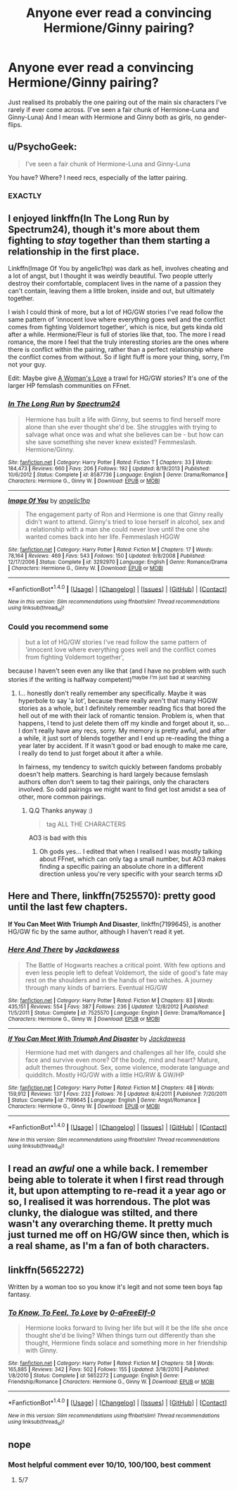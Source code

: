 #+TITLE: Anyone ever read a convincing Hermione/Ginny pairing?

* Anyone ever read a convincing Hermione/Ginny pairing?
:PROPERTIES:
:Author: 360Saturn
:Score: 19
:DateUnix: 1465701527.0
:DateShort: 2016-Jun-12
:FlairText: Request
:END:
Just realised its probably the one pairing out of the main six characters I've rarely if ever come across. (I've seen a fair chunk of Hermione-Luna and Ginny-Luna) And I mean with Hermione and Ginny both as girls, no gender-flips.


** u/PsychoGeek:
#+begin_quote
  I've seen a fair chunk of Hermione-Luna and Ginny-Luna
#+end_quote

You have? Where? I need recs, especially of the latter pairing.
:PROPERTIES:
:Author: PsychoGeek
:Score: 6
:DateUnix: 1465743493.0
:DateShort: 2016-Jun-12
:END:

*** EXACTLY
:PROPERTIES:
:Author: Karinta
:Score: 3
:DateUnix: 1465831166.0
:DateShort: 2016-Jun-13
:END:


** I enjoyed linkffn(In The Long Run by Spectrum24), though it's more about them fighting to /stay/ together than them starting a relationship in the first place.

Linkffn(Image Of You by angelic1hp) was dark as hell, involves cheating and a lot of angst, but I thought it was weirdly beautiful. Two people utterly destroy their comfortable, complacent lives in the name of a passion they can't contain, leaving them a little broken, inside and out, but ultimately together.

I wish I could think of more, but a lot of HG/GW stories I've read follow the same pattern of 'innocent love where everything goes well and the conflict comes from fighting Voldemort together', which is nice, but gets kinda old after a while. Hermione/Fleur is full of stories like that, too. The more I read romance, the more I feel that the truly interesting stories are the ones where there is conflict within the pairing, rather than a perfect relationship where the conflict comes from without. So if light fluff is more your thing, sorry, I'm not your guy.

Edit: Maybe give [[https://www.fanfiction.net/community/A-Woman-s-Love-Femslash/90503/99/0/1/0/0/0/0/][A Woman's Love]] a trawl for HG/GW stories? It's one of the larger HP femslash communities on FFnet.
:PROPERTIES:
:Author: LordSunder
:Score: 2
:DateUnix: 1465746478.0
:DateShort: 2016-Jun-12
:END:

*** [[http://www.fanfiction.net/s/8587736/1/][*/In The Long Run/*]] by [[https://www.fanfiction.net/u/1095245/Spectrum24][/Spectrum24/]]

#+begin_quote
  Hermione has built a life with Ginny, but seems to find herself more alone than she ever thought she'd be. She struggles with trying to salvage what once was and what she believes can be - but how can she save something she never knew existed? Femmeslash. Hermione/Ginny.
#+end_quote

^{/Site/: [[http://www.fanfiction.net/][fanfiction.net]] *|* /Category/: Harry Potter *|* /Rated/: Fiction T *|* /Chapters/: 33 *|* /Words/: 184,473 *|* /Reviews/: 660 *|* /Favs/: 206 *|* /Follows/: 192 *|* /Updated/: 8/19/2013 *|* /Published/: 10/6/2012 *|* /Status/: Complete *|* /id/: 8587736 *|* /Language/: English *|* /Genre/: Drama/Romance *|* /Characters/: Hermione G., Ginny W. *|* /Download/: [[http://www.ff2ebook.com/old/ffn-bot/index.php?id=8587736&source=ff&filetype=epub][EPUB]] or [[http://www.ff2ebook.com/old/ffn-bot/index.php?id=8587736&source=ff&filetype=mobi][MOBI]]}

--------------

[[http://www.fanfiction.net/s/3292970/1/][*/Image Of You/*]] by [[https://www.fanfiction.net/u/1181380/angelic1hp][/angelic1hp/]]

#+begin_quote
  The engagement party of Ron and Hermione is one that Ginny really didn't want to attend. Ginny's tried to lose herself in alcohol, sex and a relationship with a man she could never love until the one she wanted comes back into her life. Femmeslash HGGW
#+end_quote

^{/Site/: [[http://www.fanfiction.net/][fanfiction.net]] *|* /Category/: Harry Potter *|* /Rated/: Fiction M *|* /Chapters/: 17 *|* /Words/: 78,164 *|* /Reviews/: 469 *|* /Favs/: 543 *|* /Follows/: 150 *|* /Updated/: 9/8/2008 *|* /Published/: 12/17/2006 *|* /Status/: Complete *|* /id/: 3292970 *|* /Language/: English *|* /Genre/: Romance/Drama *|* /Characters/: Hermione G., Ginny W. *|* /Download/: [[http://www.ff2ebook.com/old/ffn-bot/index.php?id=3292970&source=ff&filetype=epub][EPUB]] or [[http://www.ff2ebook.com/old/ffn-bot/index.php?id=3292970&source=ff&filetype=mobi][MOBI]]}

--------------

*FanfictionBot*^{1.4.0} *|* [[[https://github.com/tusing/reddit-ffn-bot/wiki/Usage][Usage]]] | [[[https://github.com/tusing/reddit-ffn-bot/wiki/Changelog][Changelog]]] | [[[https://github.com/tusing/reddit-ffn-bot/issues/][Issues]]] | [[[https://github.com/tusing/reddit-ffn-bot/][GitHub]]] | [[[https://www.reddit.com/message/compose?to=tusing][Contact]]]

^{/New in this version: Slim recommendations using/ ffnbot!slim! /Thread recommendations using/ linksub(thread_id)!}
:PROPERTIES:
:Author: FanfictionBot
:Score: 1
:DateUnix: 1465746528.0
:DateShort: 2016-Jun-12
:END:


*** Could you recommend some

#+begin_quote
  but a lot of HG/GW stories I've read follow the same pattern of 'innocent love where everything goes well and the conflict comes from fighting Voldemort together',
#+end_quote

because I haven't seen even any like that (and I have no problem with such stories if the writing is halfway competent)^{maybe} ^{I'm} ^{just} ^{bad} ^{at} ^{searching}
:PROPERTIES:
:Author: TheJadeLady
:Score: 1
:DateUnix: 1465750125.0
:DateShort: 2016-Jun-12
:END:

**** I... honestly don't really remember any specifically. Maybe it was hyperbole to say 'a lot', because there really aren't that many HGGW stories as a whole, but I definitely remember reading fics that bored the hell out of me with their lack of romantic tension. Problem is, when that happens, I tend to just delete them off my kindle and forget about it, so... I don't really have any recs, sorry. My memory is pretty awful, and after a while, it just sort of blends together and I end up re-reading the thing a year later by accident. If it wasn't good or bad enough to make me care, I really do tend to just forget about it after a while.

In fairness, my tendency to switch quickly between fandoms probably doesn't help matters. Searching is hard largely because femslash authors often don't seem to tag their pairings, only the characters involved. So odd pairings we might want to find get lost amidst a sea of other, more common pairings.
:PROPERTIES:
:Author: LordSunder
:Score: 1
:DateUnix: 1465758970.0
:DateShort: 2016-Jun-12
:END:

***** Q.Q Thanks anyway :)

#+begin_quote
  tag ALL THE CHARACTERS
#+end_quote

AO3 is bad with this
:PROPERTIES:
:Author: TheJadeLady
:Score: 1
:DateUnix: 1465759342.0
:DateShort: 2016-Jun-12
:END:

****** Oh gods yes... I edited that when I realised I was mostly talking about FFnet, which can only tag a small number, but AO3 makes finding a specific pairing an absolute chore in a different direction unless you're very specific with your search terms xD
:PROPERTIES:
:Author: LordSunder
:Score: 1
:DateUnix: 1465759563.0
:DateShort: 2016-Jun-12
:END:


** *Here and There*, linkffn(7525570): pretty good until the last few chapters.

*If You Can Meet With Triumph And Disaster*, linkffn(7199645), is another HG/GW fic by the same author, although I haven't read it yet.
:PROPERTIES:
:Author: InquisitorCOC
:Score: 2
:DateUnix: 1465752196.0
:DateShort: 2016-Jun-12
:END:

*** [[http://www.fanfiction.net/s/7525570/1/][*/Here And There/*]] by [[https://www.fanfiction.net/u/2780890/Jackdawess][/Jackdawess/]]

#+begin_quote
  The Battle of Hogwarts reaches a critical point. With few options and even less people left to defeat Voldemort, the side of good's fate may rest on the shoulders and in the hands of two witches. A journey through many kinds of barriers. Eventual HG/GW
#+end_quote

^{/Site/: [[http://www.fanfiction.net/][fanfiction.net]] *|* /Category/: Harry Potter *|* /Rated/: Fiction M *|* /Chapters/: 83 *|* /Words/: 435,151 *|* /Reviews/: 554 *|* /Favs/: 387 *|* /Follows/: 236 *|* /Updated/: 12/8/2012 *|* /Published/: 11/5/2011 *|* /Status/: Complete *|* /id/: 7525570 *|* /Language/: English *|* /Genre/: Drama/Romance *|* /Characters/: Hermione G., Ginny W. *|* /Download/: [[http://www.ff2ebook.com/old/ffn-bot/index.php?id=7525570&source=ff&filetype=epub][EPUB]] or [[http://www.ff2ebook.com/old/ffn-bot/index.php?id=7525570&source=ff&filetype=mobi][MOBI]]}

--------------

[[http://www.fanfiction.net/s/7199645/1/][*/If You Can Meet With Triumph And Disaster/*]] by [[https://www.fanfiction.net/u/2780890/Jackdawess][/Jackdawess/]]

#+begin_quote
  Hermione had met with dangers and challenges all her life, could she face and survive even more? Of the body, mind and heart? Mature, adult themes throughout. Sex, some violence, moderate language and quidditch. Mostly HG/GW with a little HG/RW & GW/HP
#+end_quote

^{/Site/: [[http://www.fanfiction.net/][fanfiction.net]] *|* /Category/: Harry Potter *|* /Rated/: Fiction M *|* /Chapters/: 48 *|* /Words/: 159,912 *|* /Reviews/: 137 *|* /Favs/: 232 *|* /Follows/: 76 *|* /Updated/: 8/4/2011 *|* /Published/: 7/20/2011 *|* /Status/: Complete *|* /id/: 7199645 *|* /Language/: English *|* /Genre/: Angst/Romance *|* /Characters/: Hermione G., Ginny W. *|* /Download/: [[http://www.ff2ebook.com/old/ffn-bot/index.php?id=7199645&source=ff&filetype=epub][EPUB]] or [[http://www.ff2ebook.com/old/ffn-bot/index.php?id=7199645&source=ff&filetype=mobi][MOBI]]}

--------------

*FanfictionBot*^{1.4.0} *|* [[[https://github.com/tusing/reddit-ffn-bot/wiki/Usage][Usage]]] | [[[https://github.com/tusing/reddit-ffn-bot/wiki/Changelog][Changelog]]] | [[[https://github.com/tusing/reddit-ffn-bot/issues/][Issues]]] | [[[https://github.com/tusing/reddit-ffn-bot/][GitHub]]] | [[[https://www.reddit.com/message/compose?to=tusing][Contact]]]

^{/New in this version: Slim recommendations using/ ffnbot!slim! /Thread recommendations using/ linksub(thread_id)!}
:PROPERTIES:
:Author: FanfictionBot
:Score: 1
:DateUnix: 1465752239.0
:DateShort: 2016-Jun-12
:END:


** I read an /awful/ one a while back. I remember being able to tolerate it when I first read through it, but upon attempting to re-read it a year ago or so, I realised it was horrendous. The plot was clunky, the dialogue was stilted, and there wasn't any overarching theme. It pretty much just turned me off on HG/GW since then, which is a real shame, as I'm a fan of both characters.
:PROPERTIES:
:Author: Karinta
:Score: 1
:DateUnix: 1465831156.0
:DateShort: 2016-Jun-13
:END:


** linkffn(5652272)

Written by a woman too so you know it's legit and not some teen boys fap fantasy.
:PROPERTIES:
:Author: -Oc-
:Score: 1
:DateUnix: 1465742488.0
:DateShort: 2016-Jun-12
:END:

*** [[http://www.fanfiction.net/s/5652272/1/][*/To Know, To Feel, To Love/*]] by [[https://www.fanfiction.net/u/1961739/0-aFreeElf-0][/0-aFreeElf-0/]]

#+begin_quote
  Hermione looks forward to living her life but will it be the life she once thought she'd be living? When things turn out differently than she thought, Hermione finds solace and something more in her friendship with Ginny.
#+end_quote

^{/Site/: [[http://www.fanfiction.net/][fanfiction.net]] *|* /Category/: Harry Potter *|* /Rated/: Fiction M *|* /Chapters/: 58 *|* /Words/: 165,885 *|* /Reviews/: 342 *|* /Favs/: 502 *|* /Follows/: 155 *|* /Updated/: 3/18/2010 *|* /Published/: 1/8/2010 *|* /Status/: Complete *|* /id/: 5652272 *|* /Language/: English *|* /Genre/: Friendship/Romance *|* /Characters/: Hermione G., Ginny W. *|* /Download/: [[http://www.ff2ebook.com/old/ffn-bot/index.php?id=5652272&source=ff&filetype=epub][EPUB]] or [[http://www.ff2ebook.com/old/ffn-bot/index.php?id=5652272&source=ff&filetype=mobi][MOBI]]}

--------------

*FanfictionBot*^{1.4.0} *|* [[[https://github.com/tusing/reddit-ffn-bot/wiki/Usage][Usage]]] | [[[https://github.com/tusing/reddit-ffn-bot/wiki/Changelog][Changelog]]] | [[[https://github.com/tusing/reddit-ffn-bot/issues/][Issues]]] | [[[https://github.com/tusing/reddit-ffn-bot/][GitHub]]] | [[[https://www.reddit.com/message/compose?to=tusing][Contact]]]

^{/New in this version: Slim recommendations using/ ffnbot!slim! /Thread recommendations using/ linksub(thread_id)!}
:PROPERTIES:
:Author: FanfictionBot
:Score: 1
:DateUnix: 1465743087.0
:DateShort: 2016-Jun-12
:END:


** nope
:PROPERTIES:
:Author: Lord_Anarchy
:Score: -11
:DateUnix: 1465707646.0
:DateShort: 2016-Jun-12
:END:

*** Most helpful comment ever 10/10, 100/100, best comment
:PROPERTIES:
:Author: Englishhedgehog13
:Score: 14
:DateUnix: 1465731428.0
:DateShort: 2016-Jun-12
:END:

**** 5/7
:PROPERTIES:
:Author: 360Saturn
:Score: 5
:DateUnix: 1465743579.0
:DateShort: 2016-Jun-12
:END:

